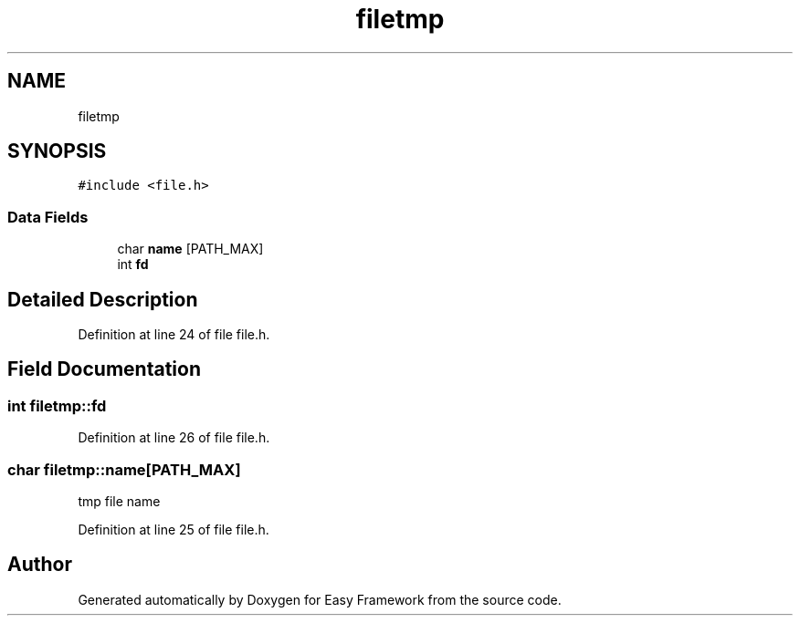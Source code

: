 .TH "filetmp" 3 "Thu Apr 23 2020" "Version 0.4.5" "Easy Framework" \" -*- nroff -*-
.ad l
.nh
.SH NAME
filetmp
.SH SYNOPSIS
.br
.PP
.PP
\fC#include <file\&.h>\fP
.SS "Data Fields"

.in +1c
.ti -1c
.RI "char \fBname\fP [PATH_MAX]"
.br
.ti -1c
.RI "int \fBfd\fP"
.br
.in -1c
.SH "Detailed Description"
.PP 
Definition at line 24 of file file\&.h\&.
.SH "Field Documentation"
.PP 
.SS "int filetmp::fd"

.PP
Definition at line 26 of file file\&.h\&.
.SS "char filetmp::name[PATH_MAX]"
tmp file name 
.PP
Definition at line 25 of file file\&.h\&.

.SH "Author"
.PP 
Generated automatically by Doxygen for Easy Framework from the source code\&.
